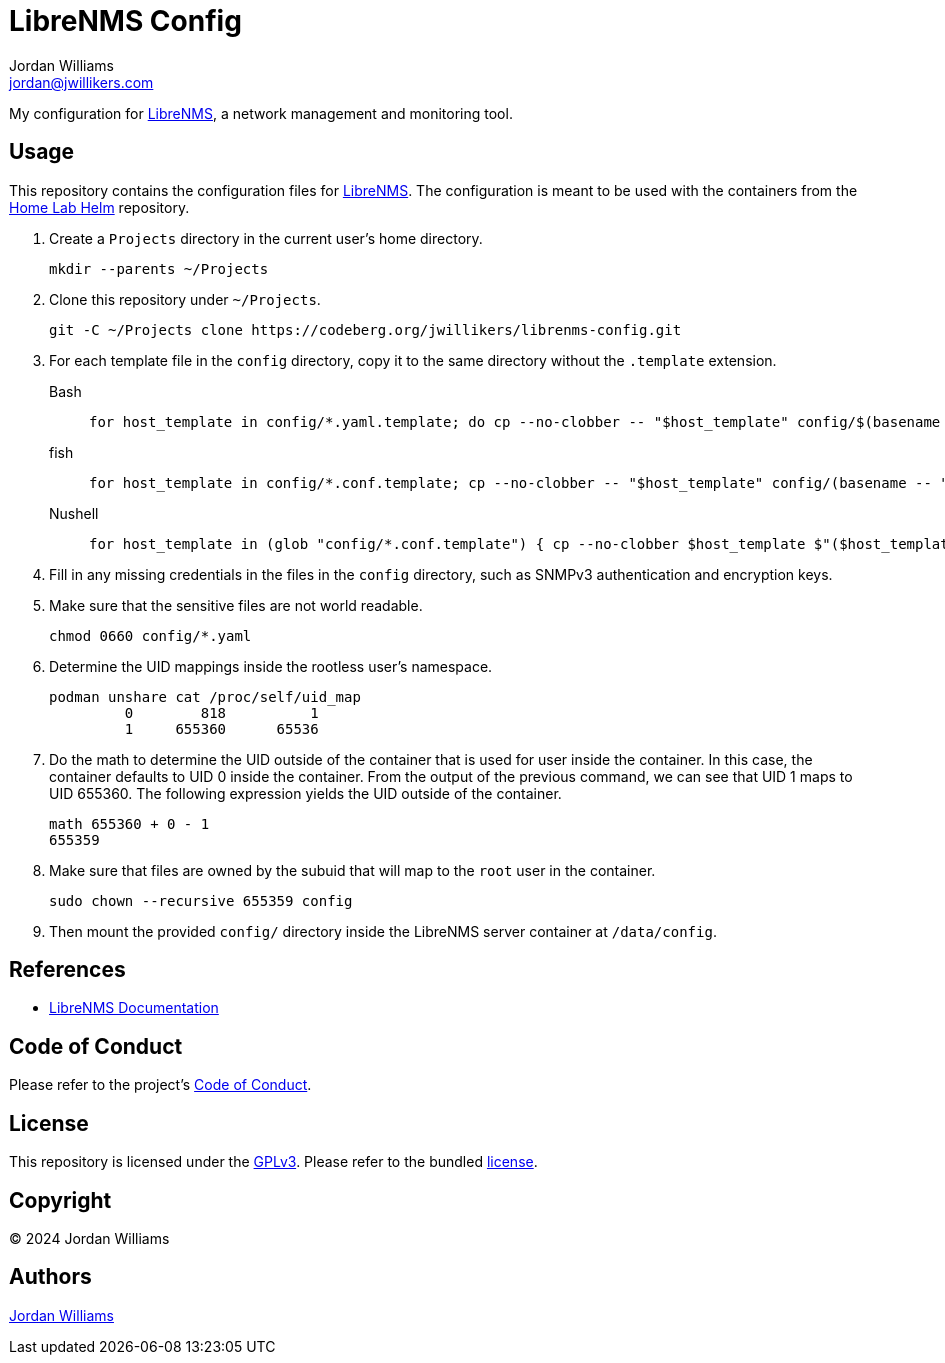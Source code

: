 = LibreNMS Config
Jordan Williams <jordan@jwillikers.com>
:experimental:
:icons: font
ifdef::env-github[]
:tip-caption: :bulb:
:note-caption: :information_source:
:important-caption: :heavy_exclamation_mark:
:caution-caption: :fire:
:warning-caption: :warning:
endif::[]
:LibreNMS: https://www.librenms.org/[LibreNMS]

My configuration for {LibreNMS}, a network management and monitoring tool.

== Usage

This repository contains the configuration files for {LibreNMS}.
The configuration is meant to be used with the containers from the https://github.com/jwillikers/home-lab-helm[Home Lab Helm] repository.

. Create a `Projects` directory in the current user's home directory.
+
[,sh]
----
mkdir --parents ~/Projects
----

. Clone this repository under `~/Projects`.
+
[,sh]
----
git -C ~/Projects clone https://codeberg.org/jwillikers/librenms-config.git
----

. For each template file in the `config` directory, copy it to the same directory without the `.template` extension.
+
Bash::
+
[,sh]
----
for host_template in config/*.yaml.template; do cp --no-clobber -- "$host_template" config/$(basename -- "$host_template" ".template"); done
----

fish::
+
[,sh]
----
for host_template in config/*.conf.template; cp --no-clobber -- "$host_template" config/(basename -- "$host_template" ".template"); end
----

Nushell::
+
[,sh]
----
for host_template in (glob "config/*.conf.template") { cp --no-clobber $host_template $"($host_template | path parse | reject extension | path join)" }
----

. Fill in any missing credentials in the files in the `config` directory, such as SNMPv3 authentication and encryption keys.

. Make sure that the sensitive files are not world readable.
+
[,sh]
----
chmod 0660 config/*.yaml
----

. Determine the UID mappings inside the rootless user's namespace.
+
[,sh]
----
podman unshare cat /proc/self/uid_map
         0        818          1
         1     655360      65536
----

. Do the math to determine the UID outside of the container that is used for user inside the container.
In this case, the container defaults to UID 0 inside the container.
From the output of the previous command, we can see that UID 1 maps to UID 655360.
The following expression yields the UID outside of the container.
+
[,sh]
----
math 655360 + 0 - 1
655359
----

. Make sure that files are owned by the subuid that will map to the `root` user in the container.
+
[,sh]
----
sudo chown --recursive 655359 config
----

. Then mount the provided `config/` directory inside the LibreNMS server container at `/data/config`.

== References

* https://docs.librenms.org/[LibreNMS Documentation]

== Code of Conduct

Please refer to the project's link:CODE_OF_CONDUCT.adoc[Code of Conduct].

== License

This repository is licensed under the https://www.gnu.org/licenses/gpl-3.0.html[GPLv3].
Please refer to the bundled link:LICENSE.adoc[license].

== Copyright

© 2024 Jordan Williams

== Authors

mailto:{email}[{author}]
